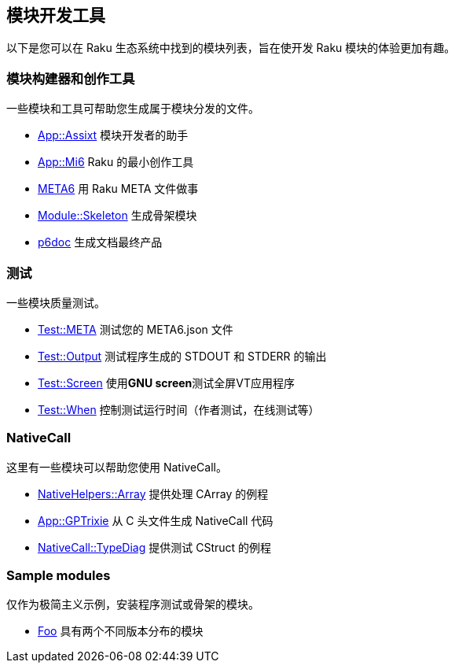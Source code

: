 == 模块开发工具

以下是您可以在 Raku 生态系统中找到的模块列表，旨在使开发 Raku 模块的体验更加有趣。

=== 模块构建器和创作工具

一些模块和工具可帮助您生成属于模块分发的文件。

- link:https://modules.raku.org/dist/App::Assixt[App::Assixt] 模块开发者的助手  
- link:https://modules.raku.org/dist/App::Mi6[App::Mi6] Raku 的最小创作工具  
- link:https://modules.raku.org/dist/META6[META6] 用 Raku META 文件做事   
- link:https://bitbucket.org/rightfold/module-skeleton[Module::Skeleton] 生成骨架模块  
- link:https://modules.raku.org/dist/p6doc[p6doc] 生成文档最终产品  

=== 测试

一些模块质量测试。

- link:https://modules.raku.org/dist/Test::META[Test::META] 测试您的 META6.json 文件
- link:https://modules.raku.org/dist/Test::Output[Test::Output] 测试程序生成的 STDOUT 和 STDERR 的输出
- link:https://modules.raku.org/dist/Proc::Screen[Test::Screen] 使用**GNU screen**测试全屏VT应用程序
- link:https://modules.raku.org/dist/Test::When[Test::When] 控制测试运行时间（作者测试，在线测试等）

=== NativeCall

这里有一些模块可以帮助您使用 NativeCall。

- link:https://modules.raku.org/dist/NativeHelpers::Array[NativeHelpers::Array] 提供处理 CArray 的例程
- link:https://modules.raku.org/dist/App::GPTrixie[App::GPTrixie] 从 C 头文件生成 NativeCall 代码
- link:https://modules.raku.org/dist/NativeCall::TypeDiag[NativeCall::TypeDiag] 提供测试 CStruct 的例程

=== Sample modules

仅作为极简主义示例，安装程序测试或骨架的模块。

- link:https://modules.raku.org/dist/Foo[Foo] 具有两个不同版本分布的模块

